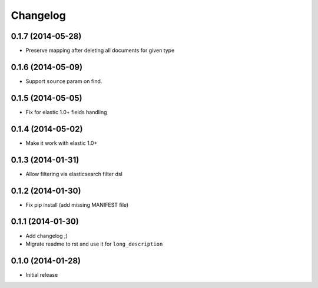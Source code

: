 .. :changelog:

Changelog
---------

0.1.7 (2014-05-28)
++++++++++++++++++

- Preserve mapping after deleting all documents for given type

0.1.6 (2014-05-09)
++++++++++++++++++

- Support ``source`` param on find.

0.1.5 (2014-05-05)
++++++++++++++++++

- Fix for elastic 1.0+ fields handling

0.1.4 (2014-05-02)
++++++++++++++++++

- Make it work with elastic 1.0+

0.1.3 (2014-01-31)
++++++++++++++++++

- Allow filtering via elasticsearch filter dsl

0.1.2 (2014-01-30)
++++++++++++++++++

- Fix pip install (add missing MANIFEST file)

0.1.1 (2014-01-30)
++++++++++++++++++

- Add changelog ;)
- Migrate readme to rst and use it for ``long_description``

0.1.0 (2014-01-28)
++++++++++++++++++

- Initial release
